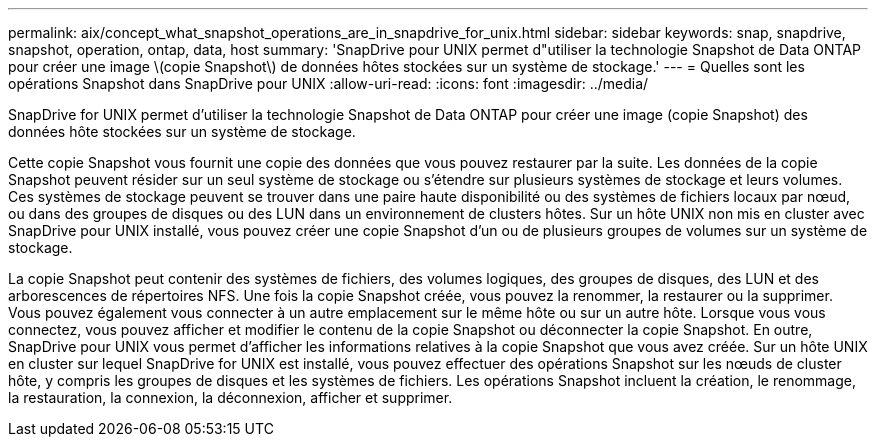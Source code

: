 ---
permalink: aix/concept_what_snapshot_operations_are_in_snapdrive_for_unix.html 
sidebar: sidebar 
keywords: snap, snapdrive, snapshot, operation, ontap, data, host 
summary: 'SnapDrive pour UNIX permet d"utiliser la technologie Snapshot de Data ONTAP pour créer une image \(copie Snapshot\) de données hôtes stockées sur un système de stockage.' 
---
= Quelles sont les opérations Snapshot dans SnapDrive pour UNIX
:allow-uri-read: 
:icons: font
:imagesdir: ../media/


[role="lead"]
SnapDrive for UNIX permet d'utiliser la technologie Snapshot de Data ONTAP pour créer une image (copie Snapshot) des données hôte stockées sur un système de stockage.

Cette copie Snapshot vous fournit une copie des données que vous pouvez restaurer par la suite. Les données de la copie Snapshot peuvent résider sur un seul système de stockage ou s'étendre sur plusieurs systèmes de stockage et leurs volumes. Ces systèmes de stockage peuvent se trouver dans une paire haute disponibilité ou des systèmes de fichiers locaux par nœud, ou dans des groupes de disques ou des LUN dans un environnement de clusters hôtes. Sur un hôte UNIX non mis en cluster avec SnapDrive pour UNIX installé, vous pouvez créer une copie Snapshot d'un ou de plusieurs groupes de volumes sur un système de stockage.

La copie Snapshot peut contenir des systèmes de fichiers, des volumes logiques, des groupes de disques, des LUN et des arborescences de répertoires NFS. Une fois la copie Snapshot créée, vous pouvez la renommer, la restaurer ou la supprimer. Vous pouvez également vous connecter à un autre emplacement sur le même hôte ou sur un autre hôte. Lorsque vous vous connectez, vous pouvez afficher et modifier le contenu de la copie Snapshot ou déconnecter la copie Snapshot. En outre, SnapDrive pour UNIX vous permet d'afficher les informations relatives à la copie Snapshot que vous avez créée. Sur un hôte UNIX en cluster sur lequel SnapDrive for UNIX est installé, vous pouvez effectuer des opérations Snapshot sur les nœuds de cluster hôte, y compris les groupes de disques et les systèmes de fichiers. Les opérations Snapshot incluent la création, le renommage, la restauration, la connexion, la déconnexion, afficher et supprimer.
